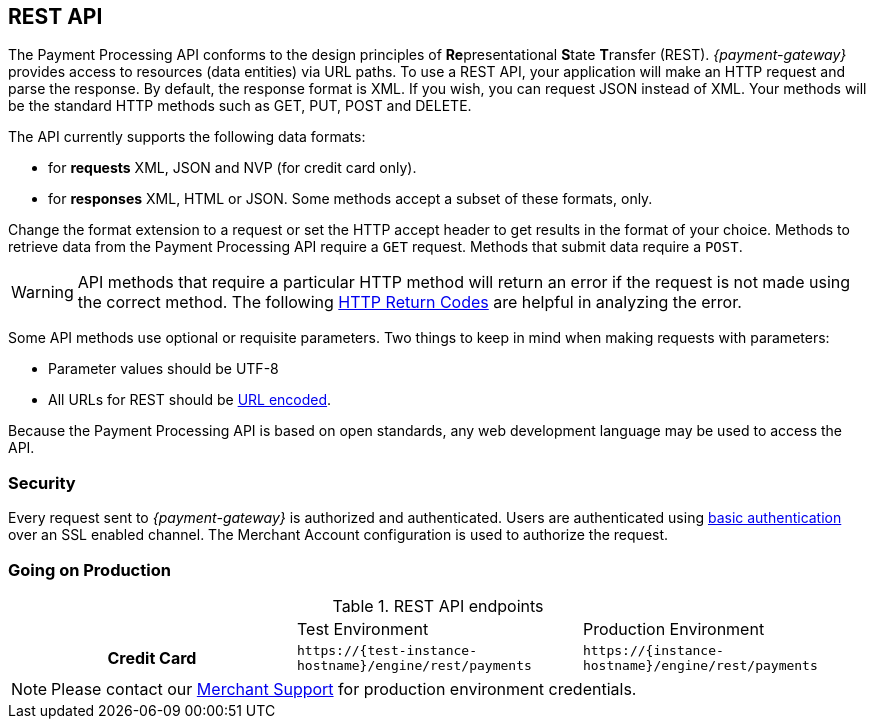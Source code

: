 [#RestApi]
== REST API

The Payment Processing API conforms to the design principles of
**Re**presentational **S**tate **T**ransfer (REST). _{payment-gateway}_
provides access to resources (data entities) via URL paths. To use a REST
API, your application will make an HTTP request and parse the response.
By default, the response format is XML. If you wish, you can request
JSON instead of XML. Your methods will be the standard HTTP methods such
as GET, PUT, POST and DELETE.

The API currently supports the following data formats:

ifndef::env-nova[]
- for *requests* XML, JSON and NVP (for credit card only).
endif::[]

ifdef::env-nova[]
- for *requests* XML and JSON.
endif::[]

- for *responses* XML, HTML or JSON. Some methods accept a subset of these
formats, only.
//-


Change the format extension to a request or set the HTTP accept
header to get results in the format of your choice. Methods to retrieve
data from the Payment Processing API require a ``GET`` request. Methods
that submit data require a ``POST``.

WARNING: API methods that require a particular HTTP method will return an error
if the request is not made using the correct method. The
following <<StatusCodes, HTTP Return Codes>> are helpful in analyzing the error.



Some API methods use optional or requisite parameters. Two things to
keep in mind when making requests with parameters:

- Parameter values should be UTF-8
- All URLs for REST should be https://en.wikipedia.org/wiki/Percent_encoding[URL encoded].
//-

Because the Payment Processing API is based on open standards, any web
development language may be used to access the API.

[#RestApi_Security]
=== Security

Every request sent to _{payment-gateway}_ is
authorized and authenticated. Users are authenticated using
https://en.wikipedia.org/wiki/Basic_access_authentication[basic
authentication] over an SSL enabled channel. The Merchant Account
configuration is used to authorize the request.

[#RestApi_GoingOnProduction]
=== Going on Production

.REST API endpoints

[cols="h,,", stripes=none]

|===
| | Test Environment | Production Environment
ifndef::env-nova[]
| Credit Card 
| ``\https://{test-instance-hostname}/engine/rest/payments`` 
| ``\https://{instance-hostname}/engine/rest/payments``
endif::[]

ifdef::env-nova[]
| Credit Card 
| ``\https://{nova-test-instance-hostname}/engine/rest/payments`` 
| ``\https://{nova-instance-hostname}/engine/rest/payments``
endif::[]

ifdef::env-wirecard[]
ifndef::env-nova[]
| Alternative Payment Methods 
| ``\https://{test-instance-hostname}/engine/rest/paymentmethods/`` 
| ``\https://{instance-hostname}/engine/rest/paymentmethods/``

| Mobile Payments 
| ``\https://{test-instance-hostname}/engine/rest/mobile/payments`` 
| ``\https://{instance-hostname}/engine/rest/mobile/payments``
endif::[]
endif::[]

ifdef::env-nova[]
| Alternative Payment Methods 
| ``\https://{nova-test-instance-hostname}/engine/rest/paymentmethods/`` 
| ``\https://{nova-instance-hostname}/engine/rest/paymentmethods/``
endif::[]
|===

NOTE: Please contact our <<ContactUs, Merchant Support>> for production environment credentials.

